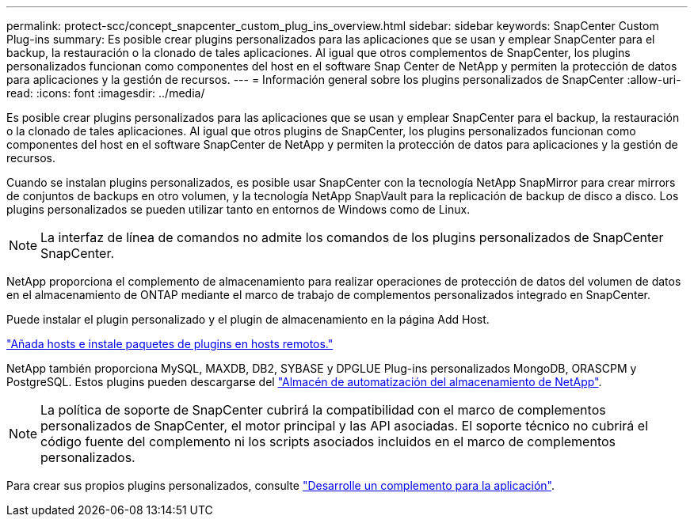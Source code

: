 ---
permalink: protect-scc/concept_snapcenter_custom_plug_ins_overview.html 
sidebar: sidebar 
keywords: SnapCenter Custom Plug-ins 
summary: Es posible crear plugins personalizados para las aplicaciones que se usan y emplear SnapCenter para el backup, la restauración o la clonado de tales aplicaciones. Al igual que otros complementos de SnapCenter, los plugins personalizados funcionan como componentes del host en el software Snap Center de NetApp y permiten la protección de datos para aplicaciones y la gestión de recursos. 
---
= Información general sobre los plugins personalizados de SnapCenter
:allow-uri-read: 
:icons: font
:imagesdir: ../media/


[role="lead"]
Es posible crear plugins personalizados para las aplicaciones que se usan y emplear SnapCenter para el backup, la restauración o la clonado de tales aplicaciones. Al igual que otros plugins de SnapCenter, los plugins personalizados funcionan como componentes del host en el software SnapCenter de NetApp y permiten la protección de datos para aplicaciones y la gestión de recursos.

Cuando se instalan plugins personalizados, es posible usar SnapCenter con la tecnología NetApp SnapMirror para crear mirrors de conjuntos de backups en otro volumen, y la tecnología NetApp SnapVault para la replicación de backup de disco a disco. Los plugins personalizados se pueden utilizar tanto en entornos de Windows como de Linux.


NOTE: La interfaz de línea de comandos no admite los comandos de los plugins personalizados de SnapCenter SnapCenter.

NetApp proporciona el complemento de almacenamiento para realizar operaciones de protección de datos del volumen de datos en el almacenamiento de ONTAP mediante el marco de trabajo de complementos personalizados integrado en SnapCenter.

Puede instalar el plugin personalizado y el plugin de almacenamiento en la página Add Host.

link:task_add_hosts_and_install_plug_in_packages_on_remote_hosts_scc.html["Añada hosts e instale paquetes de plugins en hosts remotos."^]

NetApp también proporciona MySQL, MAXDB, DB2, SYBASE y DPGLUE Plug-ins personalizados MongoDB, ORASCPM y PostgreSQL. Estos plugins pueden descargarse del https://automationstore.netapp.com/home.shtml["Almacén de automatización del almacenamiento de NetApp"^].


NOTE: La política de soporte de SnapCenter cubrirá la compatibilidad con el marco de complementos personalizados de SnapCenter, el motor principal y las API asociadas. El soporte técnico no cubrirá el código fuente del complemento ni los scripts asociados incluidos en el marco de complementos personalizados.

Para crear sus propios plugins personalizados, consulte link:concept_develop_a_plug_in_for_your_application.html["Desarrolle un complemento para la aplicación"^].

